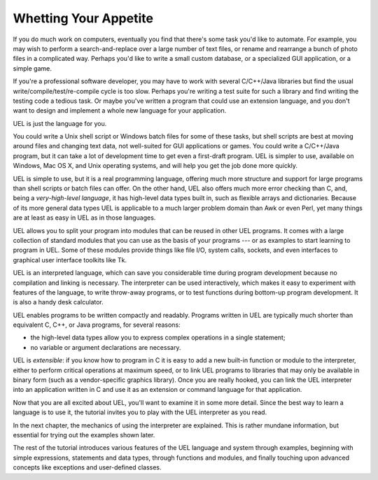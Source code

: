 .. _tut-intro:

**********************
Whetting Your Appetite
**********************

If you do much work on computers, eventually you find that there's some task
you'd like to automate.  For example, you may wish to perform a
search-and-replace over a large number of text files, or rename and rearrange a
bunch of photo files in a complicated way. Perhaps you'd like to write a small
custom database, or a specialized GUI application, or a simple game.

If you're a professional software developer, you may have to work with several
C/C++/Java libraries but find the usual write/compile/test/re-compile cycle is
too slow.  Perhaps you're writing a test suite for such a library and find
writing the testing code a tedious task.  Or maybe you've written a program that
could use an extension language, and you don't want to design and implement a
whole new language for your application.

UEL is just the language for you.

You could write a Unix shell script or Windows batch files for some of these
tasks, but shell scripts are best at moving around files and changing text data,
not well-suited for GUI applications or games. You could write a C/C++/Java
program, but it can take a lot of development time to get even a first-draft
program.  UEL is simpler to use, available on Windows, Mac OS X, and Unix
operating systems, and will help you get the job done more quickly.

UEL is simple to use, but it is a real programming language, offering much
more structure and support for large programs than shell scripts or batch files
can offer.  On the other hand, UEL also offers much more error checking than
C, and, being a *very-high-level language*, it has high-level data types built
in, such as flexible arrays and dictionaries.  Because of its more general data
types UEL is applicable to a much larger problem domain than Awk or even
Perl, yet many things are at least as easy in UEL as in those languages.

UEL allows you to split your program into modules that can be reused in other
UEL programs.  It comes with a large collection of standard modules that you
can use as the basis of your programs --- or as examples to start learning to
program in UEL.  Some of these modules provide things like file I/O, system
calls, sockets, and even interfaces to graphical user interface toolkits like
Tk.

UEL is an interpreted language, which can save you considerable time during
program development because no compilation and linking is necessary.  The
interpreter can be used interactively, which makes it easy to experiment with
features of the language, to write throw-away programs, or to test functions
during bottom-up program development. It is also a handy desk calculator.

UEL enables programs to be written compactly and readably.  Programs written
in UEL are typically much shorter than equivalent C,  C++, or Java programs,
for several reasons:

* the high-level data types allow you to express complex operations in a single
  statement;

* no variable or argument declarations are necessary.

UEL is *extensible*: if you know how to program in C it is easy to add a new
built-in function or module to the interpreter, either to perform critical
operations at maximum speed, or to link UEL programs to libraries that may
only be available in binary form (such as a vendor-specific graphics library).
Once you are really hooked, you can link the UEL interpreter into an
application written in C and use it as an extension or command language for that
application.

Now that you are all excited about UEL, you'll want to examine it in some
more detail.  Since the best way to learn a language is to use it, the tutorial
invites you to play with the UEL interpreter as you read.

In the next chapter, the mechanics of using the interpreter are explained.  This
is rather mundane information, but essential for trying out the examples shown
later.

The rest of the tutorial introduces various features of the UEL language and
system through examples, beginning with simple expressions, statements and data
types, through functions and modules, and finally touching upon advanced
concepts like exceptions and user-defined classes.


